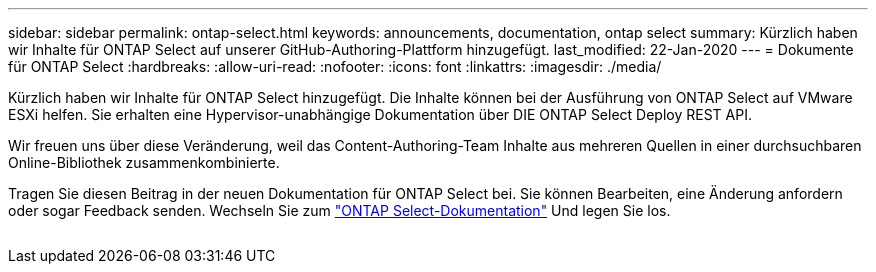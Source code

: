 ---
sidebar: sidebar 
permalink: ontap-select.html 
keywords: announcements, documentation, ontap select 
summary: Kürzlich haben wir Inhalte für ONTAP Select auf unserer GitHub-Authoring-Plattform hinzugefügt. 
last_modified: 22-Jan-2020 
---
= Dokumente für ONTAP Select
:hardbreaks:
:allow-uri-read: 
:nofooter: 
:icons: font
:linkattrs: 
:imagesdir: ./media/


[role="lead"]
Kürzlich haben wir Inhalte für ONTAP Select hinzugefügt. Die Inhalte können bei der Ausführung von ONTAP Select auf VMware ESXi helfen. Sie erhalten eine Hypervisor-unabhängige Dokumentation über DIE ONTAP Select Deploy REST API.

Wir freuen uns über diese Veränderung, weil das Content-Authoring-Team Inhalte aus mehreren Quellen in einer durchsuchbaren Online-Bibliothek zusammenkombinierte.

Tragen Sie diesen Beitrag in der neuen Dokumentation für ONTAP Select bei. Sie können Bearbeiten, eine Änderung anfordern oder sogar Feedback senden. Wechseln Sie zum https://docs.netapp.com/us-en/ontap-select/index.html["ONTAP Select-Dokumentation"] Und legen Sie los.

image:ontap-select.gif[""]
